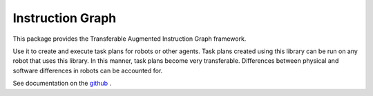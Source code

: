 Instruction Graph
=================

This package provides the Transferable Augmented Instruction Graph framework.

Use it to create and execute task plans for robots or other agents.  Task plans created using
this library can be run on any robot that uses this library. In this manner, task plans become very transferable.
Differences between physical and software differences in robots can be accounted for.

See documentation on the github_ .

.. _github: https://github.com/AMR-/instruction_graph


